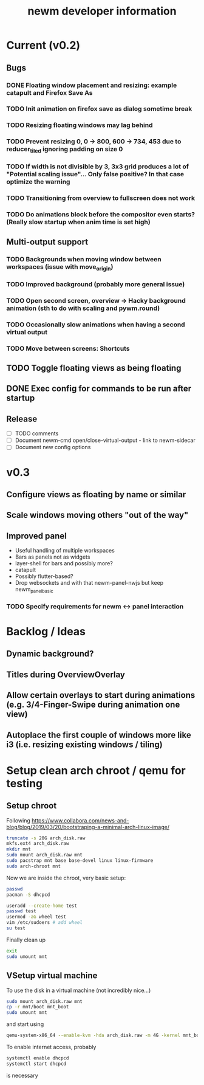#+TITLE: newm developer information

* Current (v0.2)
** Bugs
*** DONE Floating window placement and resizing: example catapult and Firefox Save As
*** TODO Init animation on firefox save as dialog sometime break
*** TODO Resizing floating windows may lag behind
*** TODO Prevent resizing 0, 0 -> 800, 600 -> 734, 453 due to reducer_tiled ignoring padding on size 0
*** TODO If width is not divisible by 3, 3x3 grid produces a lot of "Potential scaling issue"... Only false positive? In that case optimize the warning
*** TODO Transitioning from overview to fullscreen does not work
*** TODO Do animations block before the compositor even starts? (Really slow startup when anim time is set high)

** Multi-output support
*** TODO Backgrounds when moving window between workspaces (issue with move_origin)
*** TODO Improved background (probably more general issue)
*** TODO Open second screen, overview -> Hacky background animation (sth to do with scaling and pywm.round)
*** TODO Occasionally slow animations when having a second virtual output
*** TODO Move between screens: Shortcuts

** TODO Toggle floating views as being floating
** DONE Exec config for commands to be run after startup

** Release
- [ ] TODO comments
- [ ] Document newm-cmd open/close-virtual-output - link to newm-sidecar
- [ ] Document new config options


* v0.3
** Configure views as floating by name or similar
** Scale windows moving others "out of the way"
** Improved panel
- Useful handling of multiple workspaces
- Bars as panels not as widgets
- layer-shell for bars and possibly more?
- catapult
- Possibly flutter-based?
- Drop websockets and with that newm-panel-nwjs but keep newm_panel_basic
*** TODO Specify requirements for newm <-> panel interaction

* Backlog / Ideas
** Dynamic background?
** Titles during OverviewOverlay
** Allow certain overlays to start during animations (e.g. 3/4-Finger-Swipe during animation one view)
** Autoplace the first couple of windows more like i3 (i.e. resizing existing windows / tiling)


* Setup clean arch chroot / qemu for testing

** Setup chroot

Following https://www.collabora.com/news-and-blog/blog/2019/03/20/bootstraping-a-minimal-arch-linux-image/

#+BEGIN_SRC sh
truncate -s 20G arch_disk.raw
mkfs.ext4 arch_disk.raw
mkdir mnt
sudo mount arch_disk.raw mnt
sudo pacstrap mnt base base-devel linux linux-firmware
sudo arch-chroot mnt
#+END_SRC

Now we are inside the chroot, very basic setup:

#+BEGIN_SRC sh
passwd
pacman -S dhcpcd

useradd --create-home test
passwd test
usermod -aG wheel test
vim /etc/sudoers # add wheel
su test
#+END_SRC

Finally clean up

#+BEGIN_SRC sh
exit
sudo umount mnt
#+END_SRC

** VSetup virtual machine

To use the disk in a virtual machine (not incredibly nice...)

#+BEGIN_SRC sh
sudo mount arch_disk.raw mnt
cp -r mnt/boot mnt_boot
sudo umount mnt
#+END_SRC

and start using

#+BEGIN_SRC sh
qemu-system-x86_64 --enable-kvm -hda arch_disk.raw -m 4G -kernel mnt_boot/vmlinuz-linux -initrd mnt_boot/initramfs-linux[-fallback].img -append "root=/dev/sda rw" -vga virtio
#+END_SRC

To enable internet access, probably

#+BEGIN_SRC sh
systemctl enable dhcpcd
systemctl start dhcpcd
#+END_SRC

is necessary
